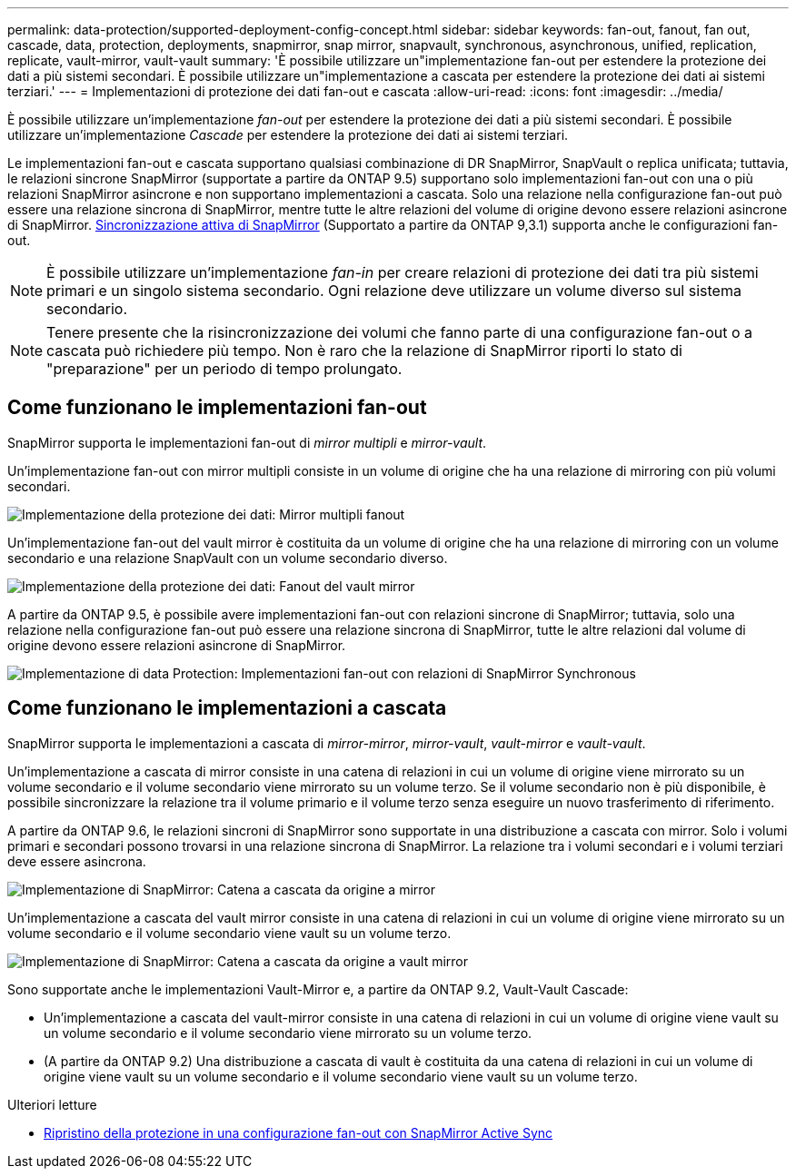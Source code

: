 ---
permalink: data-protection/supported-deployment-config-concept.html 
sidebar: sidebar 
keywords: fan-out, fanout, fan out, cascade, data, protection, deployments, snapmirror, snap mirror, snapvault, synchronous, asynchronous, unified, replication, replicate, vault-mirror, vault-vault 
summary: 'È possibile utilizzare un"implementazione fan-out per estendere la protezione dei dati a più sistemi secondari. È possibile utilizzare un"implementazione a cascata per estendere la protezione dei dati ai sistemi terziari.' 
---
= Implementazioni di protezione dei dati fan-out e cascata
:allow-uri-read: 
:icons: font
:imagesdir: ../media/


[role="lead"]
È possibile utilizzare un'implementazione _fan-out_ per estendere la protezione dei dati a più sistemi secondari. È possibile utilizzare un'implementazione _Cascade_ per estendere la protezione dei dati ai sistemi terziari.

Le implementazioni fan-out e cascata supportano qualsiasi combinazione di DR SnapMirror, SnapVault o replica unificata; tuttavia, le relazioni sincrone SnapMirror (supportate a partire da ONTAP 9.5) supportano solo implementazioni fan-out con una o più relazioni SnapMirror asincrone e non supportano implementazioni a cascata. Solo una relazione nella configurazione fan-out può essere una relazione sincrona di SnapMirror, mentre tutte le altre relazioni del volume di origine devono essere relazioni asincrone di SnapMirror. xref:../snapmirror-active-sync/recover-unplanned-failover-task.html[Sincronizzazione attiva di SnapMirror] (Supportato a partire da ONTAP 9,3.1) supporta anche le configurazioni fan-out.


NOTE: È possibile utilizzare un'implementazione _fan-in_ per creare relazioni di protezione dei dati tra più sistemi primari e un singolo sistema secondario. Ogni relazione deve utilizzare un volume diverso sul sistema secondario.


NOTE: Tenere presente che la risincronizzazione dei volumi che fanno parte di una configurazione fan-out o a cascata può richiedere più tempo. Non è raro che la relazione di SnapMirror riporti lo stato di "preparazione" per un periodo di tempo prolungato.



== Come funzionano le implementazioni fan-out

SnapMirror supporta le implementazioni fan-out di _mirror multipli_ e _mirror-vault_.

Un'implementazione fan-out con mirror multipli consiste in un volume di origine che ha una relazione di mirroring con più volumi secondari.

image::../media/sm-mirror-mirror-fanout.png[Implementazione della protezione dei dati: Mirror multipli fanout]

Un'implementazione fan-out del vault mirror è costituita da un volume di origine che ha una relazione di mirroring con un volume secondario e una relazione SnapVault con un volume secondario diverso.

image::../media/sm-mirror-vault-fanout.png[Implementazione della protezione dei dati: Fanout del vault mirror]

A partire da ONTAP 9.5, è possibile avere implementazioni fan-out con relazioni sincrone di SnapMirror; tuttavia, solo una relazione nella configurazione fan-out può essere una relazione sincrona di SnapMirror, tutte le altre relazioni dal volume di origine devono essere relazioni asincrone di SnapMirror.

image::../media/ssm-fanout.gif[Implementazione di data Protection: Implementazioni fan-out con relazioni di SnapMirror Synchronous]



== Come funzionano le implementazioni a cascata

SnapMirror supporta le implementazioni a cascata di _mirror-mirror_, _mirror-vault_, _vault-mirror_ e _vault-vault_.

Un'implementazione a cascata di mirror consiste in una catena di relazioni in cui un volume di origine viene mirrorato su un volume secondario e il volume secondario viene mirrorato su un volume terzo. Se il volume secondario non è più disponibile, è possibile sincronizzare la relazione tra il volume primario e il volume terzo senza eseguire un nuovo trasferimento di riferimento.

A partire da ONTAP 9.6, le relazioni sincroni di SnapMirror sono supportate in una distribuzione a cascata con mirror. Solo i volumi primari e secondari possono trovarsi in una relazione sincrona di SnapMirror. La relazione tra i volumi secondari e i volumi terziari deve essere asincrona.

image::../media/sm-mirror-mirror-cascade.png[Implementazione di SnapMirror: Catena a cascata da origine a mirror]

Un'implementazione a cascata del vault mirror consiste in una catena di relazioni in cui un volume di origine viene mirrorato su un volume secondario e il volume secondario viene vault su un volume terzo.

image::../media/sm-mirror-vault-cascade.png[Implementazione di SnapMirror: Catena a cascata da origine a vault mirror]

Sono supportate anche le implementazioni Vault-Mirror e, a partire da ONTAP 9.2, Vault-Vault Cascade:

* Un'implementazione a cascata del vault-mirror consiste in una catena di relazioni in cui un volume di origine viene vault su un volume secondario e il volume secondario viene mirrorato su un volume terzo.
* (A partire da ONTAP 9.2) Una distribuzione a cascata di vault è costituita da una catena di relazioni in cui un volume di origine viene vault su un volume secondario e il volume secondario viene vault su un volume terzo.


.Ulteriori letture
* xref:../snapmirror-active-sync/recover-unplanned-failover-task.html[Ripristino della protezione in una configurazione fan-out con SnapMirror Active Sync]

